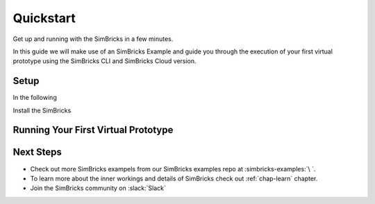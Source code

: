 ..
  Copyright 2021 Max Planck Institute for Software Systems, and
  National University of Singapore
..
  Permission is hereby granted, free of charge, to any person obtaining
  a copy of this software and associated documentation files (the
  "Software"), to deal in the Software without restriction, including
  without limitation the rights to use, copy, modify, merge, publish,
  distribute, sublicense, and/or sell copies of the Software, and to
  permit persons to whom the Software is furnished to do so, subject to
  the following conditions:
..
  The above copyright notice and this permission notice shall be
  included in all copies or substantial portions of the Software.
..
  THE SOFTWARE IS PROVIDED "AS IS", WITHOUT WARRANTY OF ANY KIND,
  EXPRESS OR IMPLIED, INCLUDING BUT NOT LIMITED TO THE WARRANTIES OF
  MERCHANTABILITY, FITNESS FOR A PARTICULAR PURPOSE AND NONINFRINGEMENT.
  IN NO EVENT SHALL THE AUTHORS OR COPYRIGHT HOLDERS BE LIABLE FOR ANY
  CLAIM, DAMAGES OR OTHER LIABILITY, WHETHER IN AN ACTION OF CONTRACT,
  TORT OR OTHERWISE, ARISING FROM, OUT OF OR IN CONNECTION WITH THE
  SOFTWARE OR THE USE OR OTHER DEALINGS IN THE SOFTWARE.

.. _chap-quickstart:

Quickstart
###################################

Get up and running with the SimBricks in a few minutes.

In this guide we will make use of an SimBricks Example and guide you through the execution of your first virtual prototype using the SimBricks CLI and SimBricks Cloud version.

Setup
******************************

In the following 

Install the SimBricks 

Running Your First Virtual Prototype
************************************


Next Steps
******************************

* Check out more SimBricks exampels from our SimBricks examples repo at :simbricks-examples:`\ `.
* To learn more about the inner workings and details of SimBricks check out :ref:`chap-learn` chapter. 
* Join the SimBricks community on :slack:`Slack`
